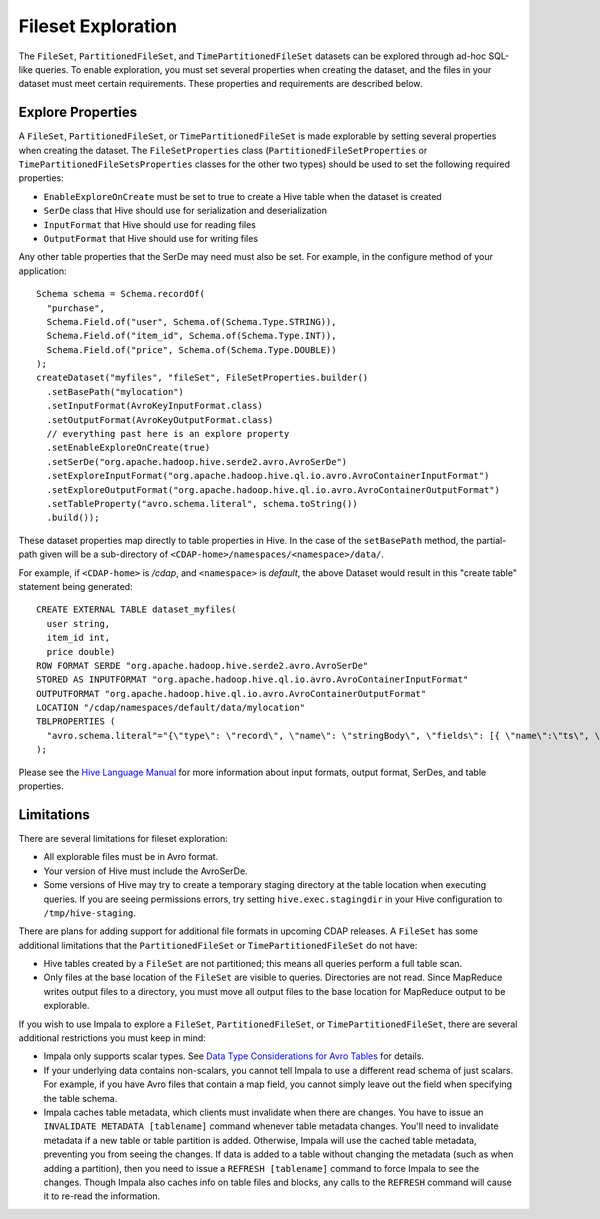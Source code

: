 .. meta::
    :author: Cask Data, Inc.
    :copyright: Copyright © 2015 Cask Data, Inc.

.. _fileset-exploration:

===================
Fileset Exploration
===================

The ``FileSet``, ``PartitionedFileSet``, and ``TimePartitionedFileSet`` datasets can be explored through ad-hoc SQL-like queries.
To enable exploration, you must set several properties when creating the dataset, and the files in 
your dataset must meet certain requirements. These properties and requirements are described below. 

Explore Properties
------------------
A ``FileSet``, ``PartitionedFileSet``, or ``TimePartitionedFileSet`` is made explorable by setting several properties when
creating the dataset. The ``FileSetProperties`` class (``PartitionedFileSetProperties`` or ``TimePartitionedFileSetsProperties``
classes for the other two types) should be used to set the following required properties:

- ``EnableExploreOnCreate`` must be set to true to create a Hive table when the dataset is created
- ``SerDe`` class that Hive should use for serialization and deserialization
- ``InputFormat`` that Hive should use for reading files
- ``OutputFormat`` that Hive should use for writing files 

Any other table properties that the SerDe may need must also be set. 
For example, in the configure method of your application::

    Schema schema = Schema.recordOf(
      "purchase",
      Schema.Field.of("user", Schema.of(Schema.Type.STRING)),
      Schema.Field.of("item_id", Schema.of(Schema.Type.INT)),
      Schema.Field.of("price", Schema.of(Schema.Type.DOUBLE))
    );
    createDataset("myfiles", "fileSet", FileSetProperties.builder()
      .setBasePath("mylocation")
      .setInputFormat(AvroKeyInputFormat.class)
      .setOutputFormat(AvroKeyOutputFormat.class)
      // everything past here is an explore property
      .setEnableExploreOnCreate(true)
      .setSerDe("org.apache.hadoop.hive.serde2.avro.AvroSerDe")
      .setExploreInputFormat("org.apache.hadoop.hive.ql.io.avro.AvroContainerInputFormat")
      .setExploreOutputFormat("org.apache.hadoop.hive.ql.io.avro.AvroContainerOutputFormat")
      .setTableProperty("avro.schema.literal", schema.toString())
      .build());

These dataset properties map directly to table properties in Hive. In the case of the
``setBasePath`` method, the partial-path given will be a sub-directory of
``<CDAP-home>/namespaces/<namespace>/data/``.

For example, if ``<CDAP-home>`` is */cdap*, and ``<namespace>`` is *default*, 
the above Dataset would result in this "create table" statement being generated::

  CREATE EXTERNAL TABLE dataset_myfiles(
    user string,
    item_id int,
    price double)
  ROW FORMAT SERDE "org.apache.hadoop.hive.serde2.avro.AvroSerDe"
  STORED AS INPUTFORMAT "org.apache.hadoop.hive.ql.io.avro.AvroContainerInputFormat"
  OUTPUTFORMAT "org.apache.hadoop.hive.ql.io.avro.AvroContainerOutputFormat"
  LOCATION "/cdap/namespaces/default/data/mylocation"
  TBLPROPERTIES (
    "avro.schema.literal"="{\"type\": \"record\", \"name\": \"stringBody\", \"fields\": [{ \"name\":\"ts\", \"type\":\"long\" }, { \"name\":\"body\", \"type\":\"string\" } ] }"
  );

Please see the `Hive Language Manual
<https://cwiki.apache.org/confluence/display/Hive/LanguageManual+DDL#LanguageManualDDL-Create/Drop/TruncateTable>`__
for more information about input formats, output format, SerDes, and table properties.

Limitations
-----------
There are several limitations for fileset exploration:

- All explorable files must be in Avro format.
- Your version of Hive must include the AvroSerDe.
- Some versions of Hive may try to create a temporary staging directory at the table location when executing queries.
  If you are seeing permissions errors, try setting ``hive.exec.stagingdir`` in your Hive configuration to ``/tmp/hive-staging``.

There are plans for adding support for additional file formats in upcoming CDAP releases.
A ``FileSet`` has some additional limitations that the ``PartitionedFileSet`` or ``TimePartitionedFileSet`` do not have:

- Hive tables created by a ``FileSet`` are not partitioned; this means all queries perform a full table scan.
- Only files at the base location of the ``FileSet`` are visible to queries. Directories are not read.
  Since MapReduce writes output files to a directory, you must move all output files to the base location for
  MapReduce output to be explorable.

If you wish to use Impala to explore a ``FileSet``, ``PartitionedFileSet``, or ``TimePartitionedFileSet``, there are several
additional restrictions you must keep in mind:

- Impala only supports scalar types. See `Data Type Considerations for Avro Tables 
  <http://www.cloudera.com/content/cloudera/en/documentation/cloudera-impala/latest/topics/impala_avro.html#avro_data_types_unique_1>`__ 
  for details.
- If your underlying data contains non-scalars, you cannot tell Impala to use a different read schema of just scalars.
  For example, if you have Avro files that contain a map field, you cannot simply leave out the field when specifying the table schema.
- Impala caches table metadata, which clients must invalidate when there are changes. 
  You have to issue an ``INVALIDATE METADATA [tablename]`` command whenever table metadata changes.
  You'll need to invalidate metadata if a new table or table partition is added. Otherwise, Impala will use the
  cached table metadata, preventing you from seeing the changes. If data is added to a table without changing the
  metadata (such as when adding a partition), then you need to issue a ``REFRESH [tablename]`` command to force
  Impala to see the changes. Though Impala also caches info on table files and blocks, any calls to the
  ``REFRESH`` command will cause it to re-read the information.
